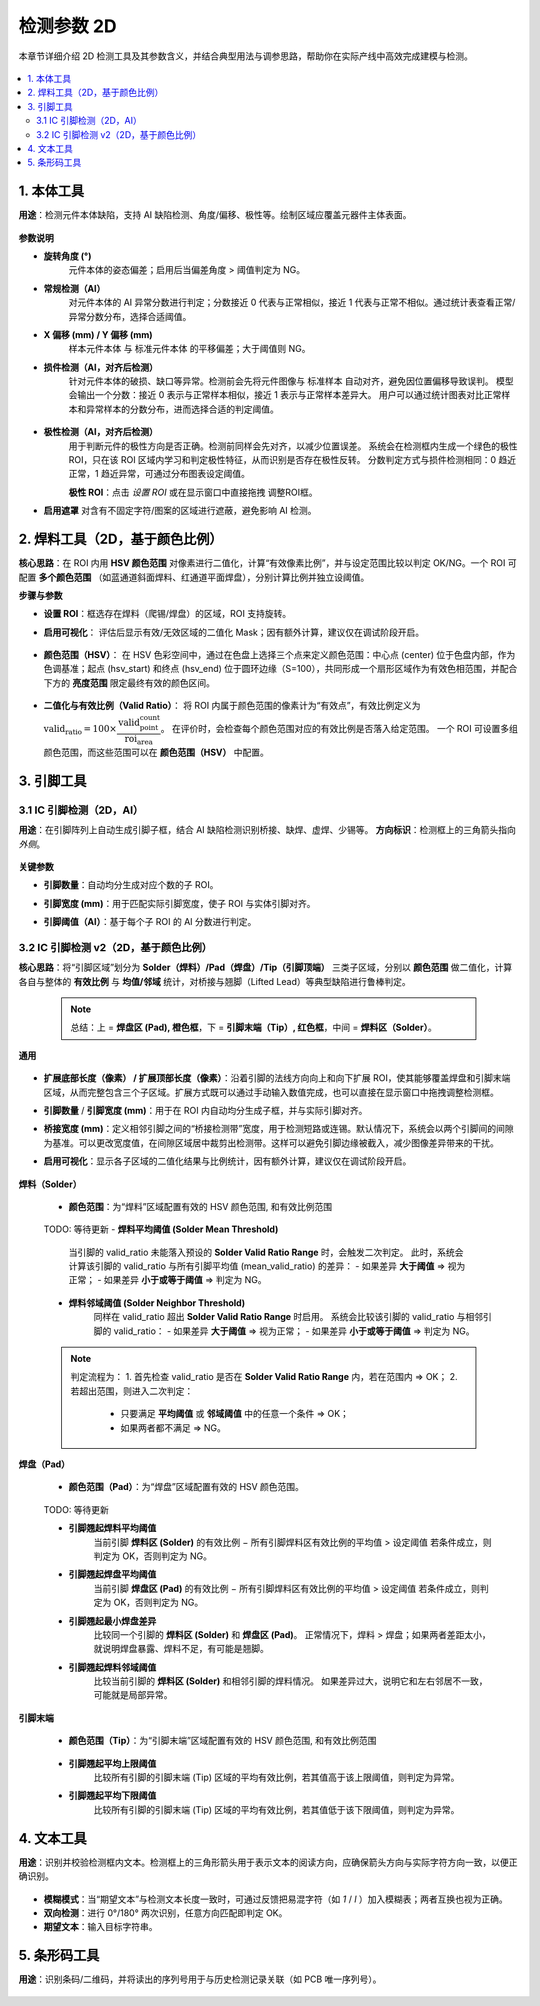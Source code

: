 检测参数 2D
=================

本章节详细介绍 2D 检测工具及其参数含义，并结合典型用法与调参思路，帮助你在实际产线中高效完成建模与检测。

   .. image:: images/params_overview.png
      :scale: 180%
      :alt: 检测参数总览

.. contents::
   :local:
   :depth: 2

1. 本体工具
---------------------

**用途**：检测元件本体缺陷，支持 AI 缺陷检测、角度/偏移、极性等。绘制区域应覆盖元器件主体表面。  

   .. image:: images/tool_body_roi.png
      :scale: 50%
      :alt: 本体检测ROI示例

**参数说明**

- **旋转角度 (°)**  
   元件本体的姿态偏差；启用后当偏差角度 > 阈值判定为 NG。

- **常规检测（AI）**  
   对元件本体的 AI 异常分数进行判定；分数接近 0 代表与正常相似，接近 1 代表与正常不相似。通过统计表查看正常/异常分数分布，选择合适阈值。  
  
   .. image:: images/tool_body_ai.png
      :scale: 60%
      :alt: 本体AI分数分布示例
   .. image:: images/tool_body_ai2.png
      :scale: 70%
      :alt: 本体AI分数分布示例2 

- **X 偏移 (mm) / Y 偏移 (mm)**  
   样本元件本体 与 标准元件本体 的平移偏差；大于阈值则 NG。

- **损件检测（AI，对齐后检测）**  
   针对元件本体的破损、缺口等异常。检测前会先将元件图像与 标准样本 自动对齐，避免因位置偏移导致误判。  
   模型会输出一个分数：接近 0 表示与正常样本相似，接近 1 表示与正常样本差异大。  
   用户可以通过统计图表对比正常样本和异常样本的分数分布，进而选择合适的判定阈值。

      .. image:: images/tool_body_align.png
         :scale: 120%
         :alt: 损件检测

   .. image:: images/tool_body_align_inference.png
      :scale: 60%
      :alt: 本体对齐后检测
   .. image:: images/tool_body_align_inference2.png
      :scale: 80%
      :alt: 本体对齐后检测2

- **极性检测（AI，对齐后检测）**  
   用于判断元件的极性方向是否正确。检测前同样会先对齐，以减少位置误差。  
   系统会在检测框内生成一个绿色的极性 ROI，只在该 ROI 区域内学习和判定极性特征，从而识别是否存在极性反转。  
   分数判定方式与损件检测相同：0 趋近正常，1 趋近异常，可通过分布图表设定阈值。    
  
   **极性 ROI**：点击 *设置 ROI* 或在显示窗口中直接拖拽 调整ROI框。

   .. image:: images/tool_body_polarity.png
      :scale: 50%
      :alt: 极性检测框
   .. image:: images/tool_body_polarity_inference.png
      :scale: 60%
      :alt: 极性检测
   .. image:: images/tool_body_polarity_inference2.png
      :scale: 70%
      :alt: 极性检测2

- **启用遮罩**  
  对含有不固定字符/图案的区域进行遮蔽，避免影响 AI 检测。

   .. image:: images/tool_body_mask.png
      :scale: 50%
      :alt: 遮罩

2. 焊料工具（2D，基于颜色比例）
---------------------

**核心思路**：在 ROI 内用 **HSV 颜色范围** 对像素进行二值化，计算“有效像素比例”，并与设定范围比较以判定 OK/NG。一个 ROI 可配置 **多个颜色范围** （如蓝通道斜面焊料、红通道平面焊盘），分别计算比例并独立设阈值。

**步骤与参数**

- **设置 ROI**：框选存在焊料（爬锡/焊盘）的区域，ROI 支持旋转。
  
.. image:: images/solder2d_roi.png
     :scale: 50%
     :alt: 焊料2D ROI


- **启用可视化**：  
  评估后显示有效/无效区域的二值化 Mask；因有额外计算，建议仅在调试阶段开启。
  
   .. image:: images/solder2d_binarize1.png
      :scale: 80%
      :alt: 焊料2D可视化

- **颜色范围（HSV）**：  
  在 HSV 色彩空间中，通过在色盘上选择三个点来定义颜色范围：中心点 (center) 位于色盘内部，作为色调基准；起点 (hsv_start) 和终点 (hsv_end) 位于圆环边缘（S=100），共同形成一个扇形区域作为有效色相范围，并配合下方的 **亮度范围** 限定最终有效的颜色区间。  

   .. image:: images/solder2d_hsv_pick.png
      :scale: 80%
      :alt: HSV颜色范围挑选
   
   .. image:: images/solder2d_color_ranges.png
      :scale: 80%
      :alt: 多颜色范围示例（蓝/红）

- **二值化与有效比例（Valid Ratio）**：  
  将 ROI 内属于颜色范围的像素计为“有效点”，有效比例定义为  
  :math:`\text{valid_ratio} = 100 \times \dfrac{\text{valid_point_count}}{\text{roi_area}}`。  
  在评价时，会检查每个颜色范围对应的有效比例是否落入给定范围。  
  一个 ROI 可设置多组颜色范围，而这些范围可以在 **颜色范围（HSV）** 中配置。  
  
   .. image:: images/solder2d_binarize.png
      :scale: 80%
      :alt: 颜色范围二值化与比例统计
   .. image:: images/solder2d_binarize1.png
      :scale: 80%
      :alt: 颜色范围二值化与比例统计
   .. image:: images/solder2d_binarize2.png
      :scale: 80%
      :alt: 颜色范围二值化与比例统计

3. 引脚工具
---------------------

3.1 IC 引脚检测（2D，AI）
^^^^^^^^^^^^^^^^^^^^^^^^^^^^

**用途**：在引脚阵列上自动生成引脚子框，结合 AI 缺陷检测识别桥接、缺焊、虚焊、少锡等。  
**方向标识**：检测框上的三角箭头指向 *外侧*。  

   .. image:: images/lead2d_ai_overview.png
      :scale: 60%
      :alt: 引脚2D(AI)示意

**关键参数**

- **引脚数量**：自动均分生成对应个数的子 ROI。  
- **引脚宽度 (mm)**：用于匹配实际引脚宽度，使子 ROI 与实体引脚对齐。  
- **引脚阈值（AI）**：基于每个子 ROI 的 AI 分数进行判定。

   .. image:: images/lead2d_ai_inference.png
      :scale: 80%
      :alt: 引脚2D AI检测示意

3.2 IC 引脚检测 v2（2D，基于颜色比例）
^^^^^^^^^^^^^^^^^^^^^^^^^^^^^^^^^^^^^^^^^^

**核心思路**：将“引脚区域”划分为 **Solder（焊料）/Pad（焊盘）/Tip（引脚顶端）** 三类子区域，分别以 **颜色范围** 做二值化，计算各自与整体的 **有效比例** 与 **均值/邻域** 统计，对桥接与翘脚（Lifted Lead）等典型缺陷进行鲁棒判定。

   .. note::
      总结：上 = **焊盘区 (Pad), 橙色框**，下 = **引脚末端（Tip）, 红色框**，中间 = **焊料区（Solder）**。

   .. image:: images/lead2d_v2_layout.png
      :scale: 80%
      :alt: V2区域划分与子ROI

**通用**

   .. image:: images/lead2d_v2_general.png
      :scale: 100%
      :alt: V2通用参数

- **扩展底部长度（像素） / 扩展顶部长度（像素）**：沿着引脚的法线方向向上和向下扩展 ROI，使其能够覆盖焊盘和引脚末端区域，从而完整包含三个子区域。扩展方式既可以通过手动输入数值完成，也可以直接在显示窗口中拖拽调整检测框。  
- **引脚数量** / **引脚宽度 (mm)**：用于在 ROI 内自动均分生成子框，并与实际引脚对齐。  
- **桥接宽度 (mm)**：定义相邻引脚之间的“桥接检测带”宽度，用于检测短路或连锡。默认情况下，系统会以两个引脚间的间隙为基准。可以更改宽度值，在间隙区域居中裁剪出检测带。这样可以避免引脚边缘被截入，减少图像差异带来的干扰。  
- **启用可视化**：显示各子区域的二值化结果与比例统计，因有额外计算，建议仅在调试阶段开启。
   
   .. image:: images/lead2d_v2_visualizae.png
      :scale: 60%
      :alt: V2 可视化

**焊料（Solder）**

      .. image:: images/lead2d_v2_solder.png
         :scale: 80%
         :alt: V2焊料参数

   - **颜色范围**：为“焊料”区域配置有效的 HSV 颜色范围, 和有效比例范围

      .. image:: images/lead2d_v2_solder_color.png
         :scale: 80%
         :alt: V2焊料色盘
   
   TODO: 等待更新
   - **焊料平均阈值 (Solder Mean Threshold)**  
      当引脚的 valid_ratio 未能落入预设的 **Solder Valid Ratio Range** 时，会触发二次判定。  
      此时，系统会计算该引脚的 valid_ratio 与所有引脚平均值 (mean_valid_ratio) 的差异：  
      - 如果差异 **大于阈值** ⇒ 视为正常；  
      - 如果差异 **小于或等于阈值** ⇒ 判定为 NG。  

   - **焊料邻域阈值 (Solder Neighbor Threshold)**  
      同样在 valid_ratio 超出 **Solder Valid Ratio Range** 时启用。  
      系统会比较该引脚的 valid_ratio 与相邻引脚的 valid_ratio：  
      - 如果差异 **大于阈值** ⇒ 视为正常；  
      - 如果差异 **小于或等于阈值** ⇒ 判定为 NG。  

   .. note::
      判定流程为：  
      1. 首先检查 valid_ratio 是否在 **Solder Valid Ratio Range** 内，若在范围内 ⇒ OK；  
      2. 若超出范围，则进入二次判定：  
         - 只要满足 **平均阈值** 或 **邻域阈值** 中的任意一个条件 ⇒ OK；  
         - 如果两者都不满足 ⇒ NG。  


**焊盘（Pad）**

      .. image:: images/lead2d_v2_pad.png
         :scale: 100%
         :alt: V2焊盘参数

   - **颜色范围（Pad）**：为“焊盘”区域配置有效的 HSV 颜色范围。

      .. image:: images/lead2d_v2_pad_color.png
         :scale: 80%
         :alt: V2焊盘/翘脚参数

   TODO: 等待更新

   - **引脚翘起焊料平均阈值**  
      当前引脚 **焊料区 (Solder)** 的有效比例 − 所有引脚焊料区有效比例的平均值 > 设定阈值  
      若条件成立，则判定为 OK，否则判定为 NG。

   - **引脚翘起焊盘平均阈值**  
      当前引脚 **焊盘区 (Pad)** 的有效比例 − 所有引脚焊料区有效比例的平均值 > 设定阈值  
      若条件成立，则判定为 OK，否则判定为 NG。

   - **引脚翘起最小焊盘差异**  
      比较同一个引脚的 **焊料区 (Solder)** 和 **焊盘区 (Pad)**。  
      正常情况下，焊料 > 焊盘；如果两者差距太小，就说明焊盘暴露、焊料不足，有可能是翘脚。  

   - **引脚翘起焊料邻域阈值**  
      比较当前引脚的 **焊料区 (Solder)** 和相邻引脚的焊料情况。  
      如果差异过大，说明它和左右邻居不一致，可能就是局部异常。  

**引脚末端**

      .. image:: images/lead2d_v2_tip.png
         :scale: 80%
         :alt: V2 Tip参数

   - **颜色范围（Tip）**：为“引脚末端”区域配置有效的 HSV 颜色范围, 和有效比例范围
      
      .. image:: images/lead2d_v2_tip_color.png
         :scale: 80%
         :alt: V2 Tip 颜色

   - **引脚翘起平均上限阈值**  
      比较所有引脚的引脚末端 (Tip) 区域的平均有效比例，若其值高于该上限阈值，则判定为异常。  

   - **引脚翘起平均下限阈值**  
      比较所有引脚的引脚末端 (Tip) 区域的平均有效比例，若其值低于该下限阈值，则判定为异常。  

4. 文本工具
---------------------

**用途**：识别并校验检测框内文本。检测框上的三角形箭头用于表示文本的阅读方向，应确保箭头方向与实际字符方向一致，以便正确识别。  

   .. image:: images/text_tool.png
      :scale: 70%
      :alt: 文本工具参数

- **模糊模式**：当“期望文本”与检测文本长度一致时，可通过反馈把易混字符（如 `1` / `l` ）加入模糊表；两者互换也视为正确。  
- **双向检测**：进行 0°/180° 两次识别，任意方向匹配即判定 OK。  
- **期望文本**：输入目标字符串。  


5. 条形码工具
---------------------

**用途**：识别条码/二维码，并将读出的序列号用于与历史检测记录关联（如 PCB 唯一序列号）。  

   .. image:: images/barcode_tool.png
      :scale: 80%
      :alt: 条码工具参数
